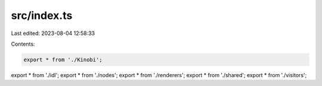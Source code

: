 src/index.ts
============

Last edited: 2023-08-04 12:58:33

Contents:

.. code-block:: ts

    export * from './Kinobi';
export * from './idl';
export * from './nodes';
export * from './renderers';
export * from './shared';
export * from './visitors';


